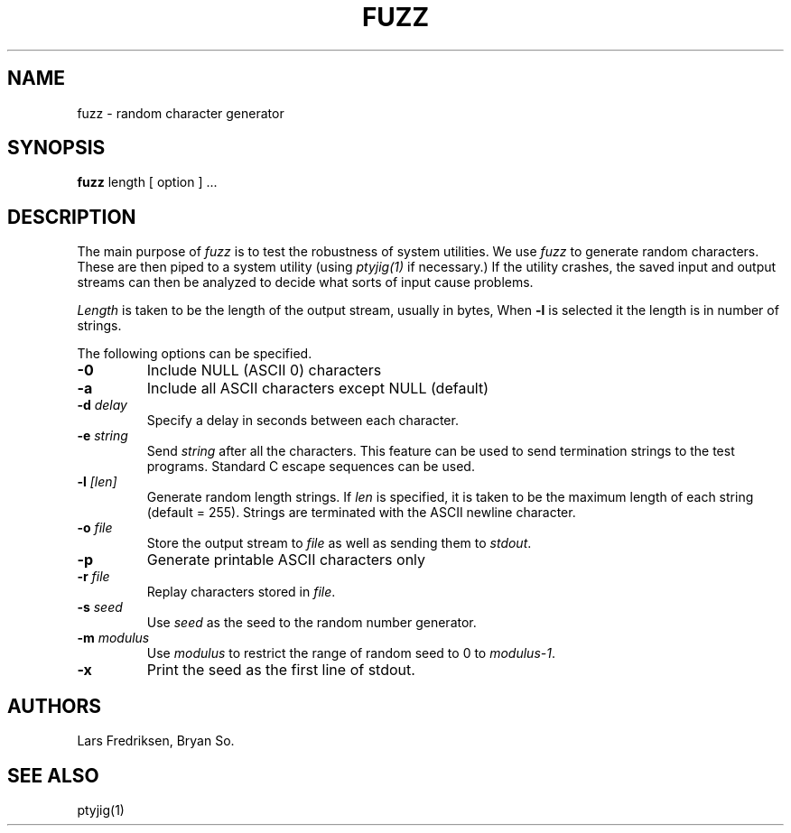 .\" Copyright (c) 1989 Lars Fredriksen, Bryan So and Barton Miller
.\" All rights reserved.  
.\"
.\"	@(#)fuzz.1
.\"
.TH FUZZ 1 "December 1, 1988"
.UC 4
.SH NAME
fuzz \- random character generator
.SH SYNOPSIS
.B fuzz
length [ option ] ...
.SH DESCRIPTION
The main purpose of \fIfuzz\fP is to test the robustness of system
utilities. We use \fIfuzz\fP
to generate random characters. These are then piped to a
system utility (using \fIptyjig(1)\fP if necessary.) 
If the utility crashes, the saved 
input and output streams can then be analyzed to decide what sorts 
of input cause problems.
.PP
.I Length
is taken to be the
length of the output stream, usually in bytes, 
When \fB\-l\fP is selected it
the length is in number of strings.
.PP
The following options can be specified.
.TP
.B \-0
Include NULL (ASCII 0) characters
.TP
.B \-a
Include all ASCII characters except NULL (default)
.TP
.BI \-d " delay"
Specify a delay in seconds between each character.
.TP
.BI \-e " string"
Send \fIstring\fP after all the characters. This feature can be used
to send termination strings to the test programs. Standard C escape
sequences can be used.
.TP
.BI \-l " [len]"
Generate random length strings. 
If \fIlen\fP is specified, it is taken to be the 
maximum length of each string (default = 255).
Strings are terminated with the ASCII newline character.
.TP
.BI \-o " file"
Store the output stream to \fIfile\fP as well as sending them to
\fIstdout\fP.
.TP
.B \-p
Generate printable ASCII characters only
.TP
.BI \-r " file"
Replay characters stored in \fIfile\fP.
.TP
.BI \-s " seed"
Use \fIseed\fP as the seed to the random number generator.
.TP
.BI \-m " modulus"
Use \fImodulus\fP to restrict the range of random seed to 0 to \fImodulus-1\fP.
.TP
.B \-x 
Print the seed as the first line of stdout.
.SH AUTHORS
Lars Fredriksen, Bryan So.
.SH "SEE ALSO"
ptyjig(1)
